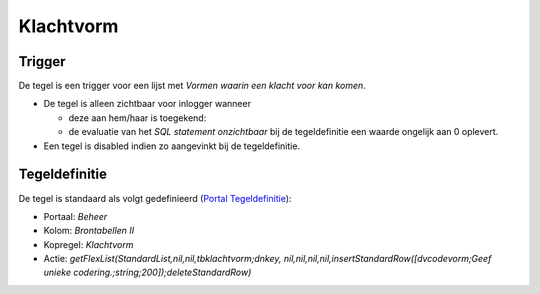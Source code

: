 Klachtvorm
==========

Trigger
-------

De tegel is een trigger voor een lijst met *Vormen waarin een klacht
voor kan komen*.

-  De tegel is alleen zichtbaar voor inlogger wanneer

   -  deze aan hem/haar is toegekend:
   -  de evaluatie van het *SQL statement onzichtbaar* bij de
      tegeldefinitie een waarde ongelijk aan 0 oplevert.

-  Een tegel is disabled indien zo aangevinkt bij de tegeldefinitie.

Tegeldefinitie
--------------

De tegel is standaard als volgt gedefinieerd (`Portal
Tegeldefinitie </docs/instellen_inrichten/portaldefinitie/portal_tegel.md>`__):

-  Portaal: *Beheer*
-  Kolom: *Brontabellen II*
-  Kopregel: *Klachtvorm*
-  Actie: *getFlexList(StandardList,nil,nil,tbklachtvorm;dnkey,
   nil,nil,nil,nil,insertStandardRow([dvcodevorm;Geef unieke
   codering.;string;200]);deleteStandardRow)*
